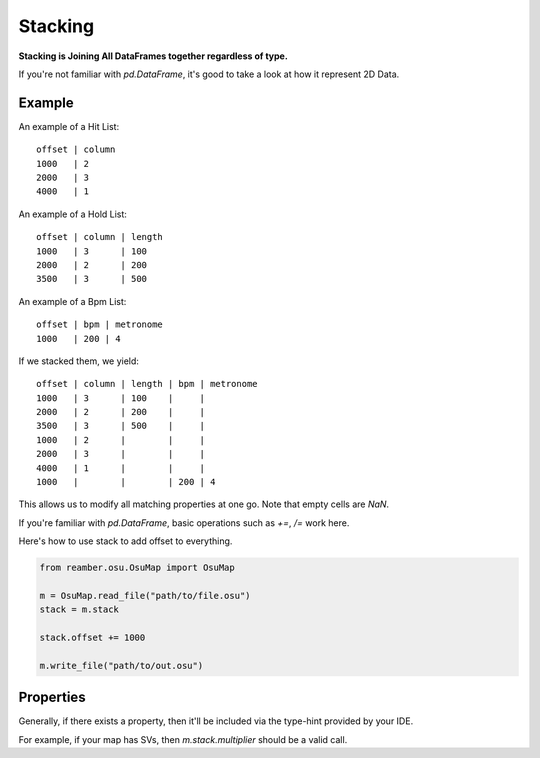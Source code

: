 ########
Stacking
########

**Stacking is Joining All DataFrames together regardless of type.**

If you're not familiar with `pd.DataFrame`, it's good to take a look at how it represent 2D Data.

*******
Example
*******

An example of a Hit List::

   offset | column
   1000   | 2
   2000   | 3
   4000   | 1

An example of a Hold List::

   offset | column | length
   1000   | 3      | 100
   2000   | 2      | 200
   3500   | 3      | 500

An example of a Bpm List::

   offset | bpm | metronome
   1000   | 200 | 4

If we stacked them, we yield::

   offset | column | length | bpm | metronome
   1000   | 3      | 100    |     |
   2000   | 2      | 200    |     |
   3500   | 3      | 500    |     |
   1000   | 2      |        |     |
   2000   | 3      |        |     |
   4000   | 1      |        |     |
   1000   |        |        | 200 | 4

This allows us to modify all matching properties at one go. Note that empty cells are `NaN`.

If you're familiar with `pd.DataFrame`, basic operations such as `+=`, `/=` work here.

Here's how to use stack to add offset to everything.

.. code-block:: python

   from reamber.osu.OsuMap import OsuMap

   m = OsuMap.read_file("path/to/file.osu")
   stack = m.stack

   stack.offset += 1000

   m.write_file("path/to/out.osu")

**********
Properties
**********

Generally, if there exists a property, then it'll be included via the type-hint provided by your IDE.

For example, if your map has SVs, then `m.stack.multiplier` should be a valid call.

